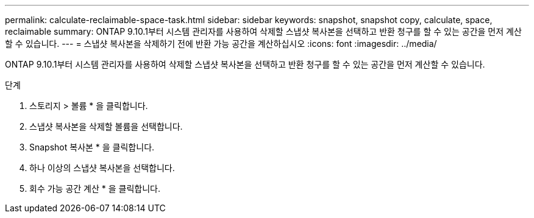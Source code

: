 ---
permalink: calculate-reclaimable-space-task.html 
sidebar: sidebar 
keywords: snapshot, snapshot copy, calculate, space, reclaimable 
summary: ONTAP 9.10.1부터 시스템 관리자를 사용하여 삭제할 스냅샷 복사본을 선택하고 반환 청구를 할 수 있는 공간을 먼저 계산할 수 있습니다. 
---
= 스냅샷 복사본을 삭제하기 전에 반환 가능 공간을 계산하십시오
:icons: font
:imagesdir: ../media/


[role="lead"]
ONTAP 9.10.1부터 시스템 관리자를 사용하여 삭제할 스냅샷 복사본을 선택하고 반환 청구를 할 수 있는 공간을 먼저 계산할 수 있습니다.

.단계
. 스토리지 > 볼륨 * 을 클릭합니다.
. 스냅샷 복사본을 삭제할 볼륨을 선택합니다.
. Snapshot 복사본 * 을 클릭합니다.
. 하나 이상의 스냅샷 복사본을 선택합니다.
. 회수 가능 공간 계산 * 을 클릭합니다.

